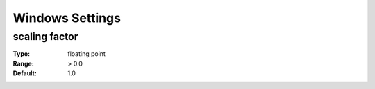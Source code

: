 Windows Settings
############

scaling factor
--------------

:Type:		floating point
:Range:		> 0.0
:Default:	1.0